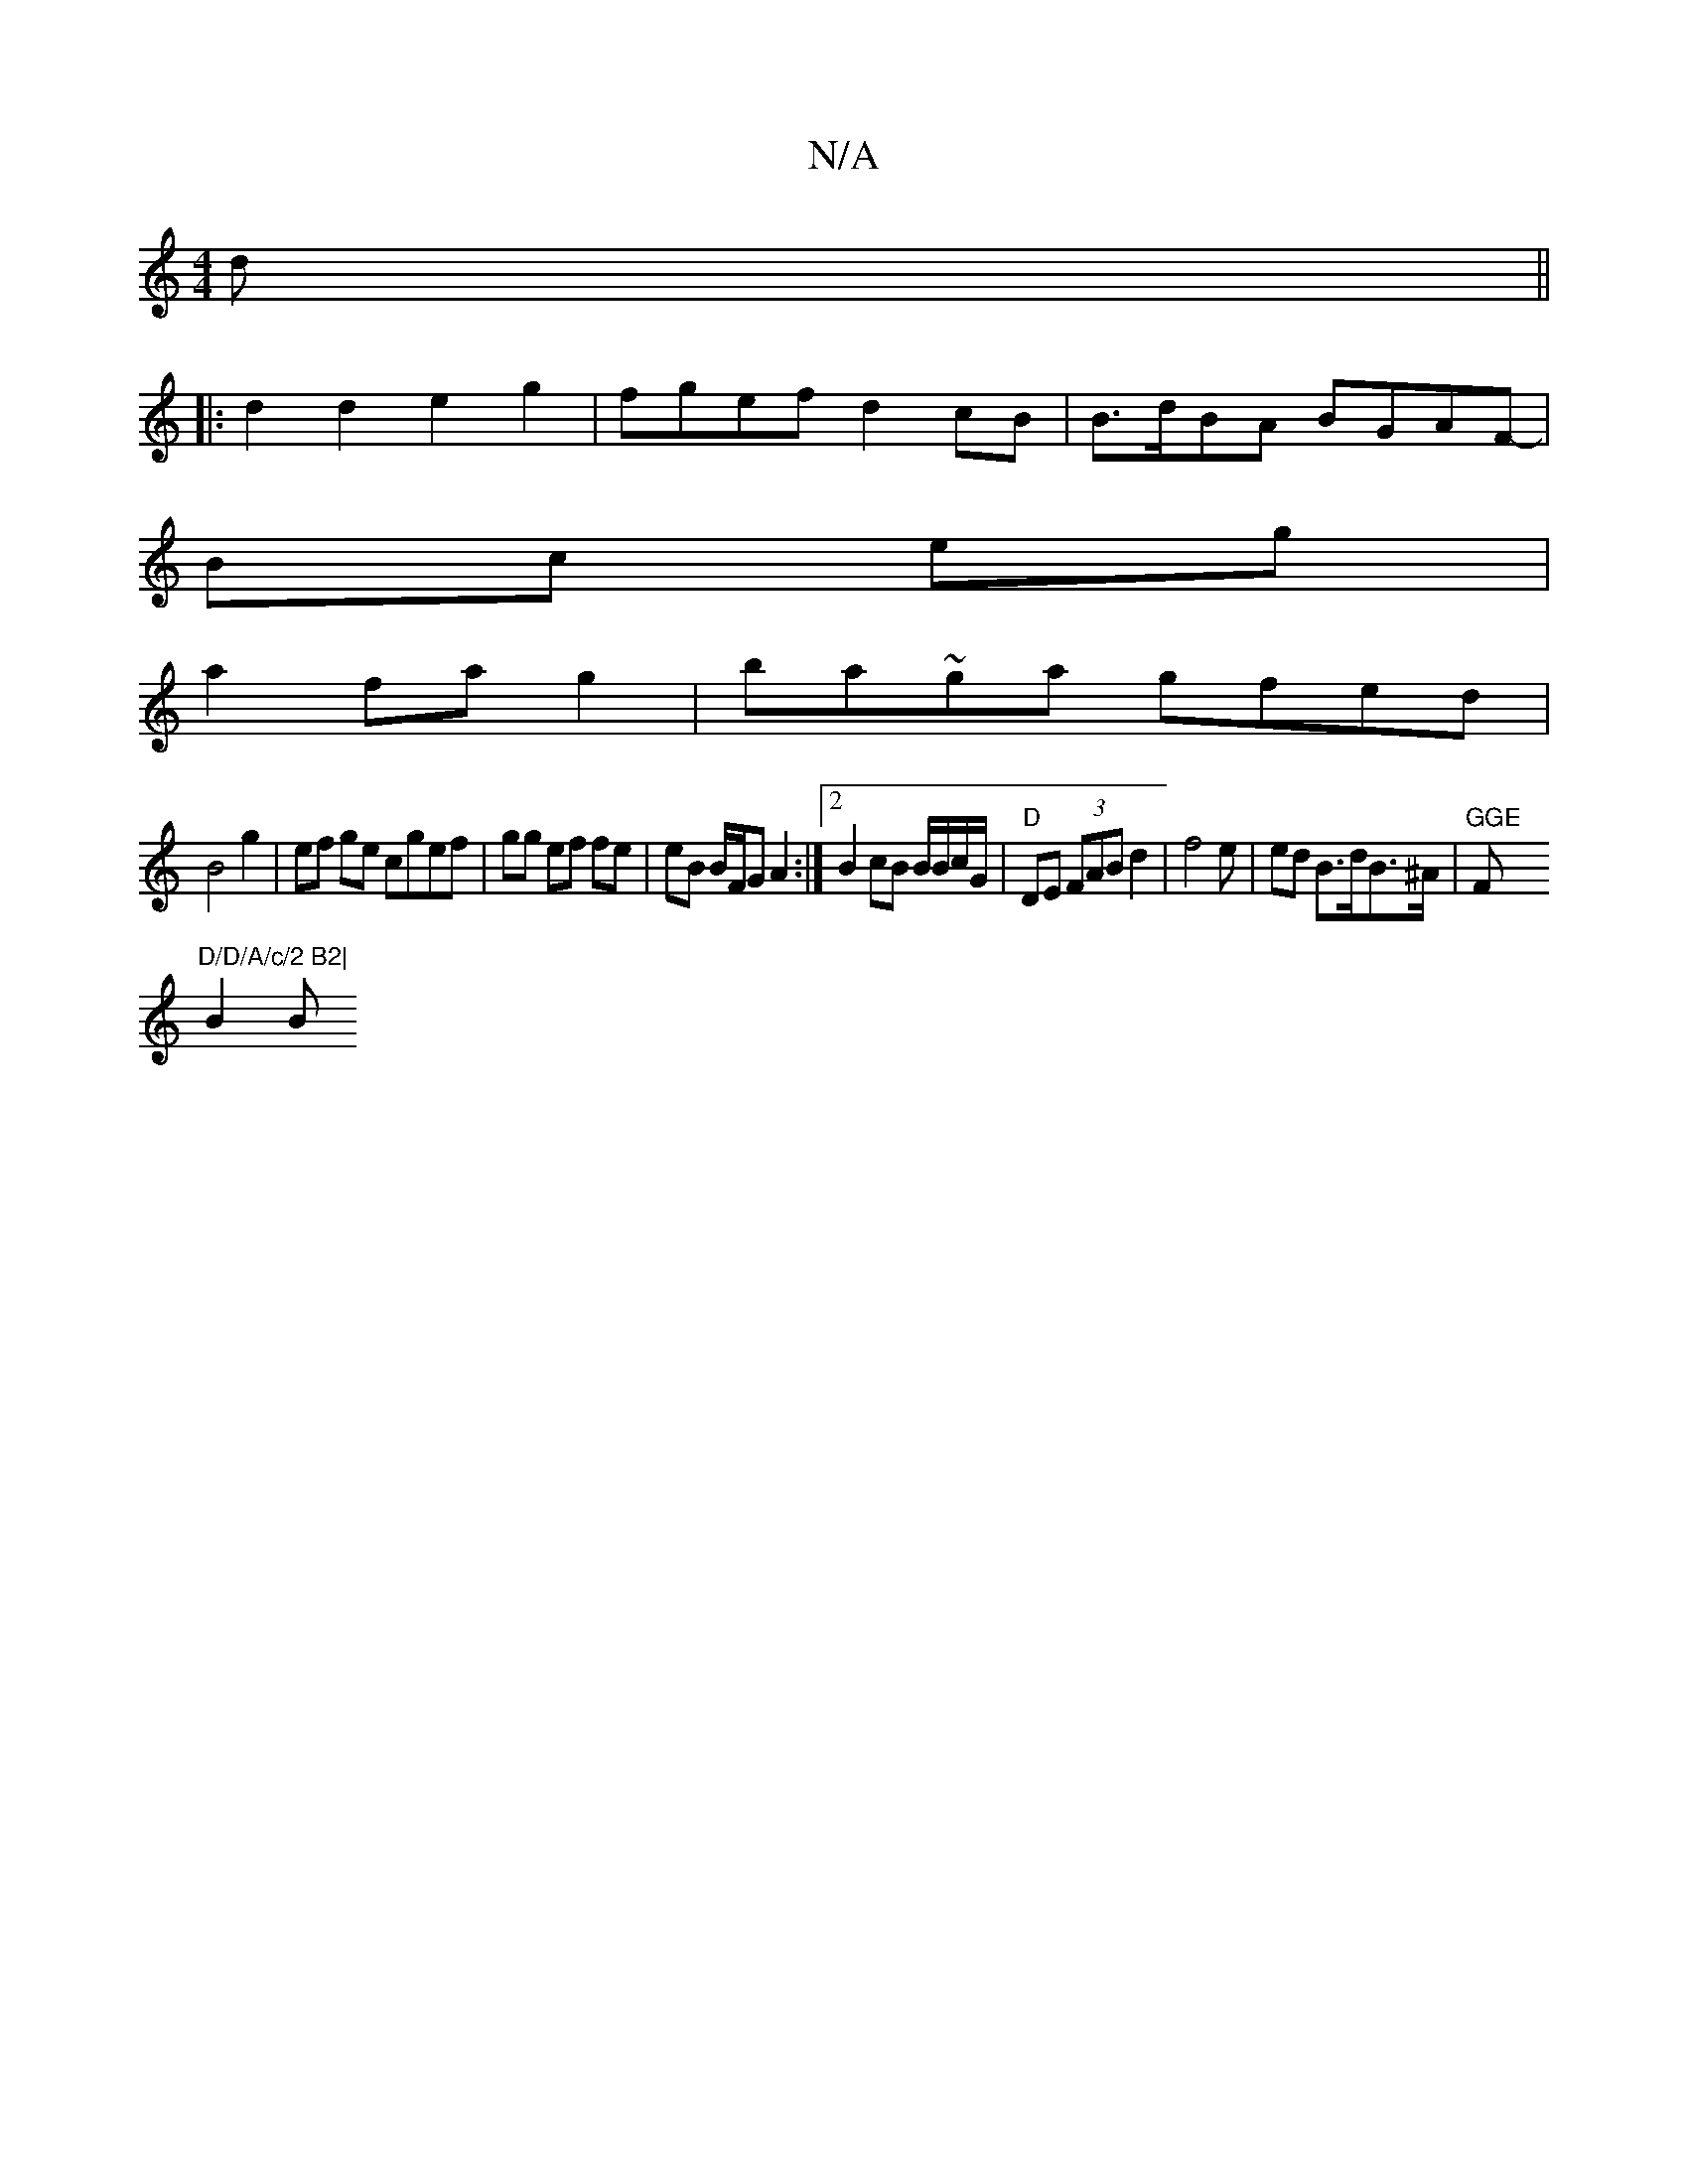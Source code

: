 X:1
T:N/A
M:4/4
R:N/A
K:Cmajor
d ||
|: d2 d2 e2g2|fgef d2cB| B>dBA BGAF-|
Bc eg |
a2 fa g2 | ba~ga gfed|
B4 g2 | ef ge cgef | gg ef fe | eB B/F/G A2 :|[2 B2 cB B/B/c/G/ | "D"DE (3FAB d2|f4 e | ed B>dB>^A |"GGE "F"D/D/A/c/2 B2|
B2 B